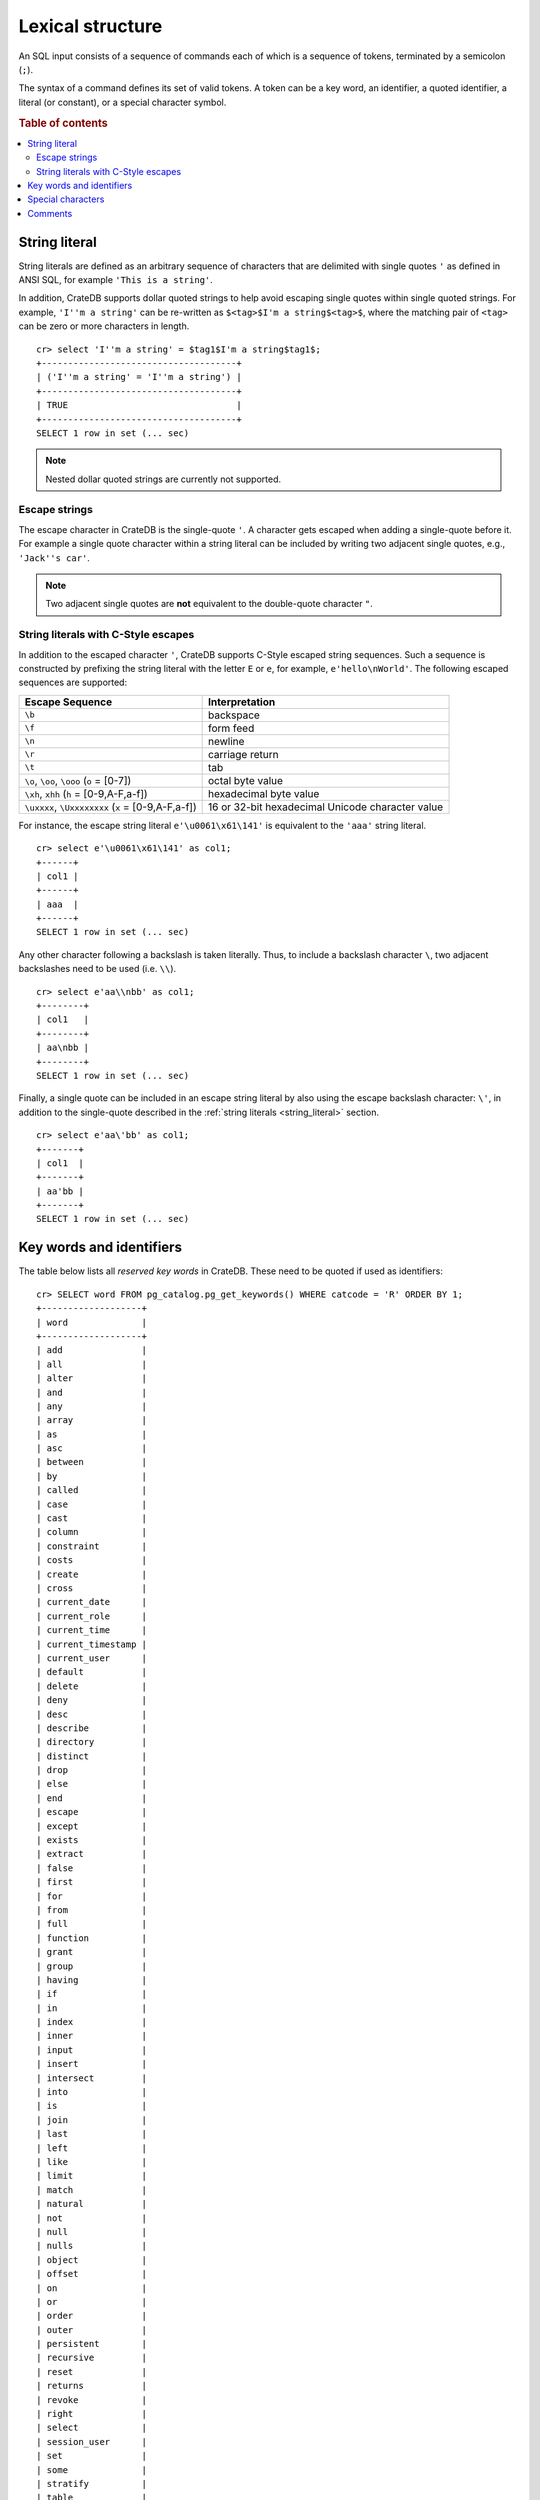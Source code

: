 .. highlight:: psql

.. _sql_lexical:

=================
Lexical structure
=================

An SQL input consists of a sequence of commands each of which is a sequence of
tokens, terminated by a semicolon (``;``).

The syntax of a command defines its set of valid tokens. A token can be a key
word, an identifier, a quoted identifier, a literal (or constant), or a special
character symbol.

.. rubric:: Table of contents

.. contents::
   :local:


.. _string_literal:

String literal
==============

String literals are defined as an arbitrary sequence of characters that are
delimited with single quotes ``'`` as defined in ANSI SQL, for example
``'This is a string'``.

In addition, CrateDB supports dollar quoted strings to help avoid escaping
single quotes within single quoted strings.
For example, ``'I''m a string'`` can be re-written as
``$<tag>$I'm a string$<tag>$``, where the matching pair of ``<tag>`` can be
zero or more characters in length.

::

    cr> select 'I''m a string' = $tag1$I'm a string$tag1$;
    +-------------------------------------+
    | ('I''m a string' = 'I''m a string') |
    +-------------------------------------+
    | TRUE                                |
    +-------------------------------------+
    SELECT 1 row in set (... sec)

.. NOTE::

    Nested dollar quoted strings are currently not supported.


Escape strings
--------------

The escape character in CrateDB is the single-quote ``'``. A character gets
escaped when adding a single-quote before it. For example a single quote
character within a string literal can be included by writing two adjacent
single quotes, e.g., ``'Jack''s car'``.

.. NOTE::

   Two adjacent single quotes are **not** equivalent to the double-quote
   character ``"``.


.. _sql_escape_string_literals:

String literals with C-Style escapes
------------------------------------

In addition to the escaped character ``'``, CrateDB supports C-Style escaped
string sequences. Such a sequence is constructed by prefixing the string
literal with the letter ``E`` or ``e``, for example, ``e'hello\nWorld'``.
The following escaped sequences are supported:

==================================================   ================
Escape Sequence                                       Interpretation
==================================================   ================
``\b``                                                backspace
``\f``                                                form feed
``\n``                                                newline
``\r``                                                carriage return
``\t``                                                tab
``\o``, ``\oo``, ``\ooo`` (``o`` = [0-7])             octal byte value
``\xh``, ``xhh`` (``h`` = [0-9,A-F,a-f])              hexadecimal byte value
``\uxxxx``, ``\Uxxxxxxxx`` (``x`` = [0-9,A-F,a-f])    16 or 32-bit hexadecimal Unicode character value
==================================================   ================

For instance, the escape string literal ``e'\u0061\x61\141'`` is equivalent to
the ``'aaa'`` string literal.

::

    cr> select e'\u0061\x61\141' as col1;
    +------+
    | col1 |
    +------+
    | aaa  |
    +------+
    SELECT 1 row in set (... sec)

Any other character following a backslash is taken literally. Thus, to include
a backslash character ``\``, two adjacent backslashes need to be used
(i.e. ``\\``).

::

    cr> select e'aa\\nbb' as col1;
    +--------+
    | col1   |
    +--------+
    | aa\nbb |
    +--------+
    SELECT 1 row in set (... sec)

Finally, a single quote can be included in an escape string literal by also
using the escape backslash character: ``\'``, in addition to the single-quote
described in the :ref:`string literals <string_literal>` section.

::

    cr> select e'aa\'bb' as col1;
    +-------+
    | col1  |
    +-------+
    | aa'bb |
    +-------+
    SELECT 1 row in set (... sec)


.. _sql_lexical_keywords_identifiers:

Key words and identifiers
=========================

The table below lists all *reserved key words* in CrateDB. These need to be
quoted if used as identifiers::

    cr> SELECT word FROM pg_catalog.pg_get_keywords() WHERE catcode = 'R' ORDER BY 1;
    +-------------------+
    | word              |
    +-------------------+
    | add               |
    | all               |
    | alter             |
    | and               |
    | any               |
    | array             |
    | as                |
    | asc               |
    | between           |
    | by                |
    | called            |
    | case              |
    | cast              |
    | column            |
    | constraint        |
    | costs             |
    | create            |
    | cross             |
    | current_date      |
    | current_role      |
    | current_time      |
    | current_timestamp |
    | current_user      |
    | default           |
    | delete            |
    | deny              |
    | desc              |
    | describe          |
    | directory         |
    | distinct          |
    | drop              |
    | else              |
    | end               |
    | escape            |
    | except            |
    | exists            |
    | extract           |
    | false             |
    | first             |
    | for               |
    | from              |
    | full              |
    | function          |
    | grant             |
    | group             |
    | having            |
    | if                |
    | in                |
    | index             |
    | inner             |
    | input             |
    | insert            |
    | intersect         |
    | into              |
    | is                |
    | join              |
    | last              |
    | left              |
    | like              |
    | limit             |
    | match             |
    | natural           |
    | not               |
    | null              |
    | nulls             |
    | object            |
    | offset            |
    | on                |
    | or                |
    | order             |
    | outer             |
    | persistent        |
    | recursive         |
    | reset             |
    | returns           |
    | revoke            |
    | right             |
    | select            |
    | session_user      |
    | set               |
    | some              |
    | stratify          |
    | table             |
    | then              |
    | transient         |
    | true              |
    | try_cast          |
    | unbounded         |
    | union             |
    | update            |
    | user              |
    | using             |
    | when              |
    | where             |
    | with              |
    +-------------------+
    SELECT 95 rows in set (... sec)

Tokens such as ``my_table``, ``id``, ``name``, or ``data`` in the example below
are *identifiers*, which identify names of tables, columns, and other database
objects.

Example::

    CREATE TABLE my_table (
      id INTEGER,
      name STRING,
      data OBJECT
    ) WITH (number_of_replicas = 0);

.. NOTE::

  Key words and unquoted identifiers are case insensitive while quoted
  identifiers are case sensitive.

This means that::

  select foo from t;

is equivalent to::

  select Foo from t;

or::

  select FOO from t;

To query a table named ``Foo``::

  select "Foo" from t;

A widely used convention is to write key words in uppercase and identifiers in
lowercase, such as

::

  ALTER TABLE foo ADD COLUMN new_column INTEGER;

::

  INSERT INTO foo (id, name) VALUES (1, 'bar');

Quoted identifiers can contain an arbitrary sequence of characters enclosed by
double quotes (``"``). Quoted identifiers are never keywords, so you can use
``"update"`` as a table or column name.


.. _sql_lexical_special_chars:

Special characters
==================

Some non-alphanumeric characters do have a special meaning. For their usage
please refer to the sections where the respective syntax elements are
described.

:Semicolon:
    The semicolon (``;``) terminates an SQL statement. It cannot appear
    anywhere else within the command, except within a string or quoted
    identifier.

:Comma:
    The comma (``,``) is used in various syntactical elements to separate
    elements of a list.

:Brackets:
    Square brackets (``[]``) are used to select elements of arrays and objects,
    e.g. ``arr[1]`` or ``obj['key']``.

:Asterisk:
    The asterisk (``*``) is used in some contexts to denote all columns of a
    table. As an argument in global :ref:`aggregate functions
    <aggregation-functions>` it has the meaning of *any field*,
    e.g. ``COUNT(*)``.

:Period:
    The period (``.``) is used for numeric values and to separate schema and
    table names, e.g. ``blob.my_blob_table``.


.. _sql_lexical_comments:

Comments
========

An SQL statement can contain comments. Single line comments start with a double
dash (``--``) and end at the end of that line. Multi line comments start with
``/*`` and end with ``*/``.

Example::

  /*
   * Retrieve information about all tables in the 'doc' schema.
   */
  SELECT *
    FROM information_schema.tables
    WHERE table_schema = 'doc'; -- query information schema for doc tables

